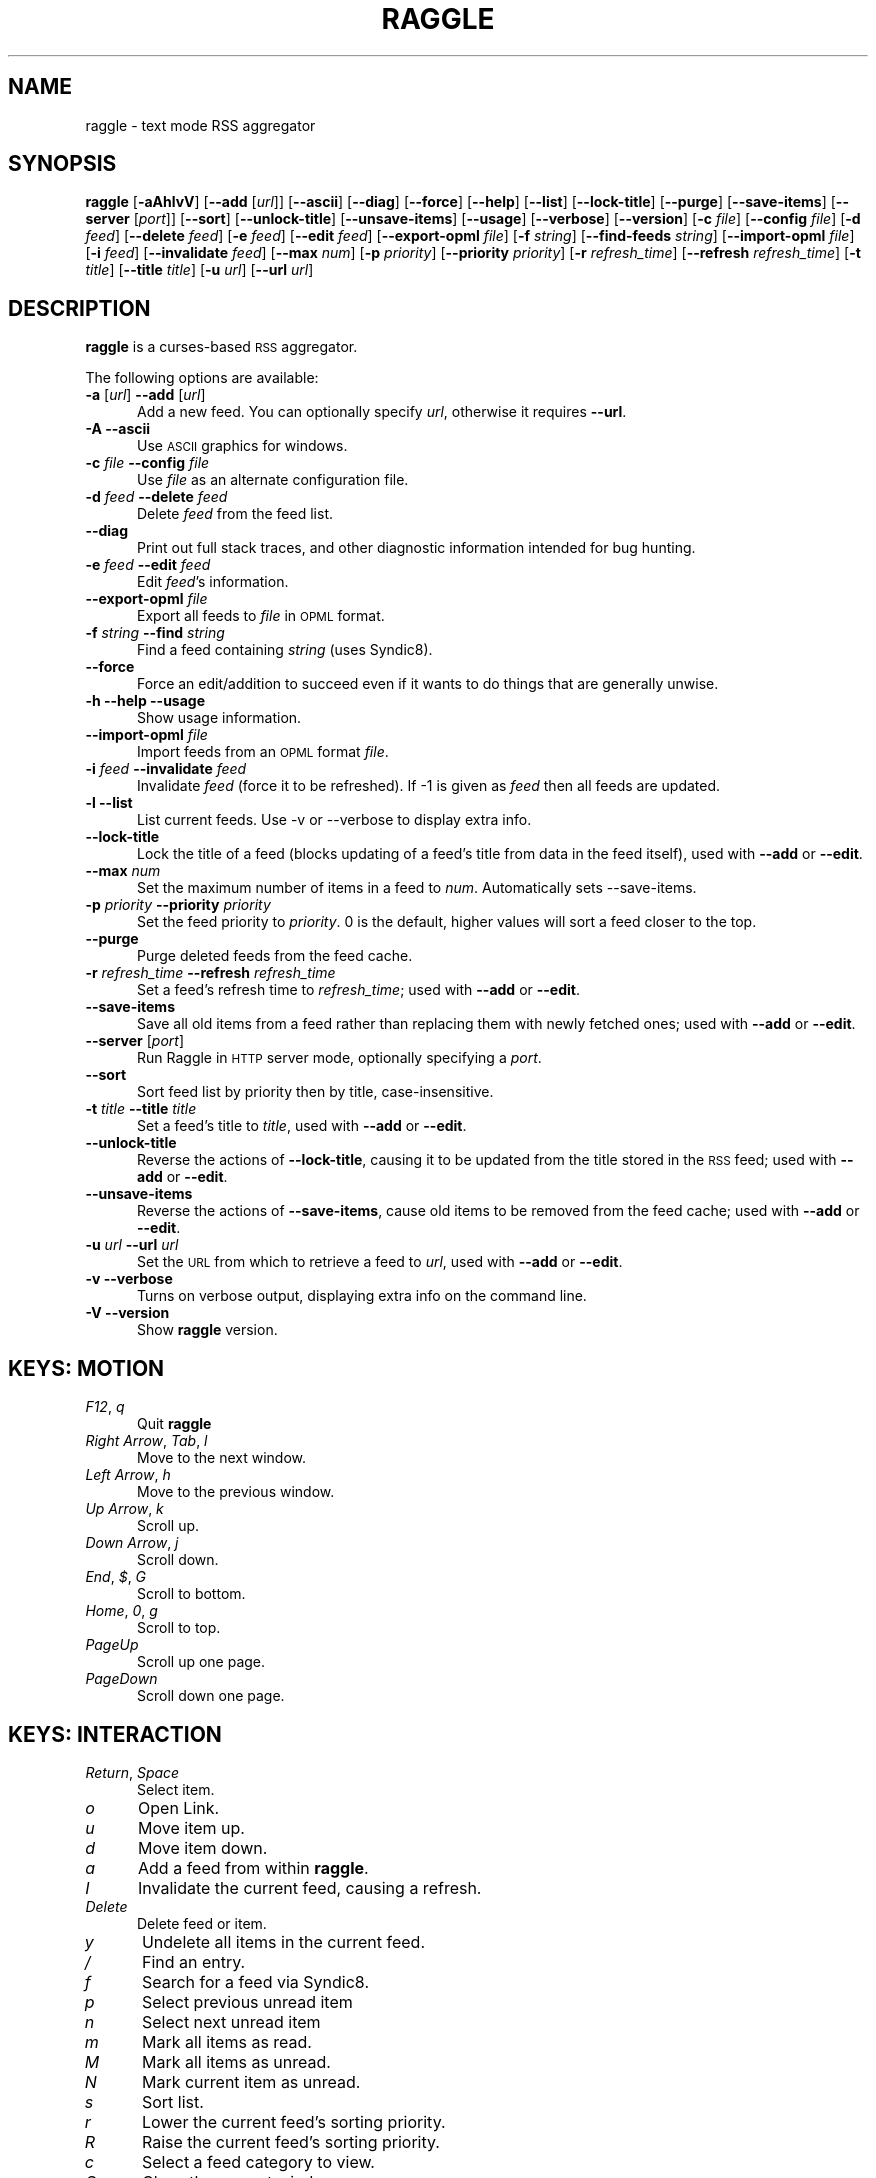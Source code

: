 .\" Automatically generated by Pod::Man v1.37, Pod::Parser v1.14
.\"
.\" Standard preamble:
.\" ========================================================================
.de Sh \" Subsection heading
.br
.if t .Sp
.ne 5
.PP
\fB\\$1\fR
.PP
..
.de Sp \" Vertical space (when we can't use .PP)
.if t .sp .5v
.if n .sp
..
.de Vb \" Begin verbatim text
.ft CW
.nf
.ne \\$1
..
.de Ve \" End verbatim text
.ft R
.fi
..
.\" Set up some character translations and predefined strings.  \*(-- will
.\" give an unbreakable dash, \*(PI will give pi, \*(L" will give a left
.\" double quote, and \*(R" will give a right double quote.  | will give a
.\" real vertical bar.  \*(C+ will give a nicer C++.  Capital omega is used to
.\" do unbreakable dashes and therefore won't be available.  \*(C` and \*(C'
.\" expand to `' in nroff, nothing in troff, for use with C<>.
.tr \(*W-|\(bv\*(Tr
.ds C+ C\v'-.1v'\h'-1p'\s-2+\h'-1p'+\s0\v'.1v'\h'-1p'
.ie n \{\
.    ds -- \(*W-
.    ds PI pi
.    if (\n(.H=4u)&(1m=24u) .ds -- \(*W\h'-12u'\(*W\h'-12u'-\" diablo 10 pitch
.    if (\n(.H=4u)&(1m=20u) .ds -- \(*W\h'-12u'\(*W\h'-8u'-\"  diablo 12 pitch
.    ds L" ""
.    ds R" ""
.    ds C` ""
.    ds C' ""
'br\}
.el\{\
.    ds -- \|\(em\|
.    ds PI \(*p
.    ds L" ``
.    ds R" ''
'br\}
.\"
.\" If the F register is turned on, we'll generate index entries on stderr for
.\" titles (.TH), headers (.SH), subsections (.Sh), items (.Ip), and index
.\" entries marked with X<> in POD.  Of course, you'll have to process the
.\" output yourself in some meaningful fashion.
.if \nF \{\
.    de IX
.    tm Index:\\$1\t\\n%\t"\\$2"
..
.    nr % 0
.    rr F
.\}
.\"
.\" For nroff, turn off justification.  Always turn off hyphenation; it makes
.\" way too many mistakes in technical documents.
.hy 0
.if n .na
.\"
.\" Accent mark definitions (@(#)ms.acc 1.5 88/02/08 SMI; from UCB 4.2).
.\" Fear.  Run.  Save yourself.  No user-serviceable parts.
.    \" fudge factors for nroff and troff
.if n \{\
.    ds #H 0
.    ds #V .8m
.    ds #F .3m
.    ds #[ \f1
.    ds #] \fP
.\}
.if t \{\
.    ds #H ((1u-(\\\\n(.fu%2u))*.13m)
.    ds #V .6m
.    ds #F 0
.    ds #[ \&
.    ds #] \&
.\}
.    \" simple accents for nroff and troff
.if n \{\
.    ds ' \&
.    ds ` \&
.    ds ^ \&
.    ds , \&
.    ds ~ ~
.    ds /
.\}
.if t \{\
.    ds ' \\k:\h'-(\\n(.wu*8/10-\*(#H)'\'\h"|\\n:u"
.    ds ` \\k:\h'-(\\n(.wu*8/10-\*(#H)'\`\h'|\\n:u'
.    ds ^ \\k:\h'-(\\n(.wu*10/11-\*(#H)'^\h'|\\n:u'
.    ds , \\k:\h'-(\\n(.wu*8/10)',\h'|\\n:u'
.    ds ~ \\k:\h'-(\\n(.wu-\*(#H-.1m)'~\h'|\\n:u'
.    ds / \\k:\h'-(\\n(.wu*8/10-\*(#H)'\z\(sl\h'|\\n:u'
.\}
.    \" troff and (daisy-wheel) nroff accents
.ds : \\k:\h'-(\\n(.wu*8/10-\*(#H+.1m+\*(#F)'\v'-\*(#V'\z.\h'.2m+\*(#F'.\h'|\\n:u'\v'\*(#V'
.ds 8 \h'\*(#H'\(*b\h'-\*(#H'
.ds o \\k:\h'-(\\n(.wu+\w'\(de'u-\*(#H)/2u'\v'-.3n'\*(#[\z\(de\v'.3n'\h'|\\n:u'\*(#]
.ds d- \h'\*(#H'\(pd\h'-\w'~'u'\v'-.25m'\f2\(hy\fP\v'.25m'\h'-\*(#H'
.ds D- D\\k:\h'-\w'D'u'\v'-.11m'\z\(hy\v'.11m'\h'|\\n:u'
.ds th \*(#[\v'.3m'\s+1I\s-1\v'-.3m'\h'-(\w'I'u*2/3)'\s-1o\s+1\*(#]
.ds Th \*(#[\s+2I\s-2\h'-\w'I'u*3/5'\v'-.3m'o\v'.3m'\*(#]
.ds ae a\h'-(\w'a'u*4/10)'e
.ds Ae A\h'-(\w'A'u*4/10)'E
.    \" corrections for vroff
.if v .ds ~ \\k:\h'-(\\n(.wu*9/10-\*(#H)'\s-2\u~\d\s+2\h'|\\n:u'
.if v .ds ^ \\k:\h'-(\\n(.wu*10/11-\*(#H)'\v'-.4m'^\v'.4m'\h'|\\n:u'
.    \" for low resolution devices (crt and lpr)
.if \n(.H>23 .if \n(.V>19 \
\{\
.    ds : e
.    ds 8 ss
.    ds o a
.    ds d- d\h'-1'\(ga
.    ds D- D\h'-1'\(hy
.    ds th \o'bp'
.    ds Th \o'LP'
.    ds ae ae
.    ds Ae AE
.\}
.rm #[ #] #H #V #F C
.\" ========================================================================
.\"
.IX Title "RAGGLE 1"
.TH RAGGLE 1 "2004-12-23" "0.4" "User Commands Manual"
.SH "NAME"
raggle \- text mode RSS aggregator
.SH "SYNOPSIS"
.IX Header "SYNOPSIS"
\&\fBraggle\fR
[\fB\-aAhlvV\fR] 
[\fB\-\-add\fR [\fIurl\fR]] 
[\fB\-\-ascii\fR]
[\fB\-\-diag\fR]
[\fB\-\-force\fR] 
[\fB\-\-help\fR] 
[\fB\-\-list\fR]
[\fB\-\-lock\-title\fR]
[\fB\-\-purge\fR] 
[\fB\-\-save\-items\fR]
[\fB\-\-server\fR [\fIport\fR]]
[\fB\-\-sort\fR]
[\fB\-\-unlock\-title\fR]
[\fB\-\-unsave\-items\fR]
[\fB\-\-usage\fR]
[\fB\-\-verbose\fR]
[\fB\-\-version\fR]
[\fB\-c\fR \fIfile\fR]
[\fB\-\-config\fR \fIfile\fR]
[\fB\-d\fR \fIfeed\fR]
[\fB\-\-delete\fR \fIfeed\fR]
[\fB\-e\fR \fIfeed\fR]
[\fB\-\-edit\fR \fIfeed\fR]
[\fB\-\-export\-opml\fR \fIfile\fR]
[\fB\-f\fR \fIstring\fR]
[\fB\-\-find\-feeds\fR \fIstring\fR]
[\fB\-\-import\-opml\fR \fIfile\fR]
[\fB\-i\fR \fIfeed\fR]
[\fB\-\-invalidate\fR \fIfeed\fR]
[\fB\-\-max\fR \fInum\fR]
[\fB\-p\fR \fIpriority\fR]
[\fB\-\-priority\fR \fIpriority\fR]
[\fB\-r\fR \fIrefresh_time\fR]
[\fB\-\-refresh\fR \fIrefresh_time\fR]
[\fB\-t\fR \fItitle\fR]
[\fB\-\-title\fR \fItitle\fR]
[\fB\-u\fR \fIurl\fR]
[\fB\-\-url\fR \fIurl\fR]
.SH "DESCRIPTION"
.IX Header "DESCRIPTION"
\&\fBraggle\fR is a curses-based \s-1RSS\s0 aggregator.
.PP
The following options are available:
.IP "\fB\-a\fR [\fIurl\fR]  \fB\-\-add\fR [\fIurl\fR]" 5
.IX Item "-a [url]  --add [url]"
Add a new feed.  You can optionally specify \fIurl\fR, otherwise
it requires \fB\-\-url\fR.
.IP "\fB\-A\fR  \fB\-\-ascii\fR" 5
.IX Item "-A  --ascii"
Use \s-1ASCII\s0 graphics for windows.
.IP "\fB\-c\fR \fIfile\fR  \fB\-\-config\fR \fIfile\fR" 5
.IX Item "-c file  --config file"
Use \fIfile\fR as an alternate configuration file.
.IP "\fB\-d\fR \fIfeed\fR  \fB\-\-delete\fR \fIfeed\fR" 5
.IX Item "-d feed  --delete feed"
Delete \fIfeed\fR from the feed list.
.IP "\fB\-\-diag\fR" 5
.IX Item "--diag"
Print out full stack traces, and other diagnostic information
intended for bug hunting.
.IP "\fB\-e\fR \fIfeed\fR  \fB\-\-edit\fR \fIfeed\fR" 5
.IX Item "-e feed  --edit feed"
Edit \fIfeed\fR's information.
.IP "\fB\-\-export\-opml\fR \fIfile\fR" 5
.IX Item "--export-opml file"
Export all feeds to \fIfile\fR in \s-1OPML\s0 format.
.IP "\fB\-f\fR \fIstring\fR  \fB\-\-find\fR \fIstring\fR" 5
.IX Item "-f string  --find string"
Find a feed containing \fIstring\fR (uses Syndic8).
.IP "\fB\-\-force\fR" 5
.IX Item "--force"
Force an edit/addition to succeed even if it wants to do things
that are generally unwise.
.IP "\fB\-h\fR  \fB\-\-help\fR  \fB\-\-usage\fR" 5
.IX Item "-h  --help  --usage"
Show usage information.
.IP "\fB\-\-import\-opml\fR \fIfile\fR" 5
.IX Item "--import-opml file"
Import feeds from an \s-1OPML\s0 format \fIfile\fR.
.IP "\fB\-i\fR \fIfeed\fR  \fB\-\-invalidate\fR \fIfeed\fR" 5
.IX Item "-i feed  --invalidate feed"
Invalidate \fIfeed\fR (force it to be refreshed). If \-1 is given as
\&\fIfeed\fR then all feeds are updated.
.IP "\fB\-l\fR  \fB\-\-list\fR" 5
.IX Item "-l  --list"
List current feeds.  Use \-v or \-\-verbose to display extra info.
.IP "\fB\-\-lock\-title\fR" 5
.IX Item "--lock-title"
Lock the title of a feed (blocks updating of a feed's title from
data in the feed itself), used with \fB\-\-add\fR or \fB\-\-edit\fR.
.IP "\fB\-\-max\fR \fInum\fR" 5
.IX Item "--max num"
Set the maximum number of items in a feed to \fInum\fR.  Automatically sets
\&\-\-save\-items.
.IP "\fB\-p\fR \fIpriority\fR  \fB\-\-priority\fR \fIpriority\fR" 5
.IX Item "-p priority  --priority priority"
Set the feed priority to \fIpriority\fR.  0 is the default, higher values will
sort a feed closer to the top.
.IP "\fB\-\-purge\fR" 5
.IX Item "--purge"
Purge deleted feeds from the feed cache.
.IP "\fB\-r\fR \fIrefresh_time\fR  \fB\-\-refresh\fR \fIrefresh_time\fR" 5
.IX Item "-r refresh_time  --refresh refresh_time"
Set a feed's refresh time to \fIrefresh_time\fR; used with \fB\-\-add\fR
or \fB\-\-edit\fR.
.IP "\fB\-\-save\-items\fR" 5
.IX Item "--save-items"
Save all old items from a feed rather than replacing them with newly fetched ones; used with \fB\-\-add\fR or \fB\-\-edit\fR.
.IP "\fB\-\-server\fR [\fIport\fR]" 5
.IX Item "--server [port]"
Run Raggle in \s-1HTTP\s0 server mode, optionally specifying a \fIport\fR.
.IP "\fB\-\-sort\fR" 5
.IX Item "--sort"
Sort feed list by priority then by title, case\-insensitive.
.IP "\fB\-t\fR \fItitle\fR  \fB\-\-title\fR \fItitle\fR" 5
.IX Item "-t title  --title title"
Set a feed's title to \fItitle\fR, used with \fB\-\-add\fR or \fB\-\-edit\fR.
.IP "\fB\-\-unlock\-title\fR" 5
.IX Item "--unlock-title"
Reverse the actions of \fB\-\-lock\-title\fR, causing it to be updated
from the title stored in the \s-1RSS\s0 feed; used with \fB\-\-add\fR or
\&\fB\-\-edit\fR.
.IP "\fB\-\-unsave\-items\fR" 5
.IX Item "--unsave-items"
Reverse the actions of \fB\-\-save\-items\fR, cause old items to be
removed from the feed cache; used with \fB\-\-add\fR or \fB\-\-edit\fR.
.IP "\fB\-u\fR \fIurl\fR  \fB\-\-url\fR \fIurl\fR" 5
.IX Item "-u url  --url url"
Set the \s-1URL\s0 from which to retrieve a feed to \fIurl\fR, used with
\&\fB\-\-add\fR or \fB\-\-edit\fR.
.IP "\fB\-v\fR  \fB\-\-verbose\fR" 5
.IX Item "-v  --verbose"
Turns on verbose output, displaying extra info on the command
line.
.IP "\fB\-V\fR  \fB\-\-version\fR" 5
.IX Item "-V  --version"
Show \fBraggle\fR version.
.SH "KEYS: MOTION"
.IX Header "KEYS: MOTION"
.IP "\fIF12\fR, \fIq\fR" 5
.IX Item "F12, q"
Quit \fBraggle\fR
.IP "\fIRight Arrow\fR, \fITab\fR, \fIl\fR" 5
.IX Item "Right Arrow, Tab, l"
Move to the next window.
.IP "\fILeft Arrow\fR, \fIh\fR" 5
.IX Item "Left Arrow, h"
Move to the previous window.
.IP "\fIUp Arrow\fR, \fIk\fR" 5
.IX Item "Up Arrow, k"
Scroll up.
.IP "\fIDown Arrow\fR, \fIj\fR" 5
.IX Item "Down Arrow, j"
Scroll down.
.IP "\fIEnd\fR, \fI$\fR, \fIG\fR" 5
.IX Item "End, $, G"
Scroll to bottom.
.IP "\fIHome\fR, \fI0\fR, \fIg\fR" 5
.IX Item "Home, 0, g"
Scroll to top.
.IP "\fIPageUp\fR" 5
.IX Item "PageUp"
Scroll up one page.
.IP "\fIPageDown\fR" 5
.IX Item "PageDown"
Scroll down one page.
.SH "KEYS: INTERACTION"
.IX Header "KEYS: INTERACTION"
.IP "\fIReturn\fR, \fISpace\fR" 5
.IX Item "Return, Space"
Select item.
.IP "\fIo\fR" 5
.IX Item "o"
Open Link.
.IP "\fIu\fR" 5
.IX Item "u"
Move item up.
.IP "\fId\fR" 5
.IX Item "d"
Move item down.
.IP "\fIa\fR" 5
.IX Item "a"
Add a feed from within \fBraggle\fR.
.IP "\fII\fR" 5
.IX Item "I"
Invalidate the current feed, causing a refresh.
.IP "\fIDelete\fR" 5
.IX Item "Delete"
Delete feed or item.
.IP "\fIy\fR" 5
.IX Item "y"
Undelete all items in the current feed.
.IP "\fI/\fR" 5
.IX Item "/"
Find an entry.
.IP "\fIf\fR" 5
.IX Item "f"
Search for a feed via Syndic8.
.IP "\fIp\fR" 5
.IX Item "p"
Select previous unread item
.IP "\fIn\fR" 5
.IX Item "n"
Select next unread item
.IP "\fIm\fR" 5
.IX Item "m"
Mark all items as read.
.IP "\fIM\fR" 5
.IX Item "M"
Mark all items as unread.
.IP "\fIN\fR" 5
.IX Item "N"
Mark current item as unread.
.IP "\fIs\fR" 5
.IX Item "s"
Sort list.
.IP "\fIr\fR" 5
.IX Item "r"
Lower the current feed's sorting priority.
.IP "\fIR\fR" 5
.IX Item "R"
Raise the current feed's sorting priority.
.IP "\fIc\fR" 5
.IX Item "c"
Select a feed category to view.
.IP "\fIC\fR" 5
.IX Item "C"
Close the current window.
.SH "KEYS: SYSTEM"
.IX Header "KEYS: SYSTEM"
.IP "\fI!\fR" 5
.IX Item "!"
Run a shell in the foreground (exit from it to get back to \fBraggle\fR)
.IP "\fI?\fR" 5
.IX Item "?"
Show current key bindings.
.IP "\fI\e\fR" 5
.IX Item ""
View item source.
.IP "\fIU\fR" 5
.IX Item "U"
Start a manual update of feeds.
.IP "\fIS\fR" 5
.IX Item "S"
Start a manual save of feeds and configuration.
.IP "\fIC\-l\fR" 5
.IX Item "C-l"
Redraw the screen.
.SH "EXAMPLES"
.IX Header "EXAMPLES"
Add a feed called \*(L"Bar\*(R" updating every 2 hours.
    $ raggle \-\-add \-t Bar \-\-url http://foo.com/bar.rss \-\-refresh 120
.Sp
Add a feed called \*(L"Baz\*(R" that will sort to the top.
    $ raggle \-a \-t \*(L"Baz\*(R" \-u http://foo.com/baz.rss \-\-priority 10
.Sp
Change the refresh time of the \*(L"Bar\*(R" feed to update every hour.
    $ raggle \-\-edit 1 \-\-refresh 60
.Sp
Don't update feed #1's title from the \s-1RSS\s0.
    $ raggle \-e 1 \-\-lock\-title
.Sp
Keep old items associated with feed #16.
    $ raggle \-e 16 \-\-save\-items
.Sp
Update feed #1's title from the \s-1RSS\s0 info.
    $ raggle \-e 1 \-\-unlock\-title
.Sp
Change the \s-1URL\s0 of feed #3.
    $ raggle \-e 3 \-u http://www.slashdot.org/slashdot.rss
.Sp
Export all feeds to foo.opml
    $ raggle \-\-export\-opml foo.opml
.Sp
Import all feeds from foo.opml, and set their refresh time to
90 minutes.
    $ raggle \-\-import\-opml foo.opml \-r 90
.SH "BUGS"
.IX Header "BUGS"
.IP "\fB*\fR" 5
.IX Item "*"
The feed grabbing thread will block (and no other feeds will
update) if the \s-1HTTP\s0 connection for a feed blocks.
.IP "\fB*\fR" 5
.IX Item "*"
It's possible that feeds.yaml will be mistakenly written as an
Array rather than a FeedList for no apparent reason.
.IP "\fB*\fR" 5
.IX Item "*"
And probably many, many more; please report any you find to <\fIraggle\-dev@raggle.org\fR>
.SH "HISTORY"
.IX Header "HISTORY"
.IP "\fBraggle\fR 0.1 was released on 23 Jun, 2003" 5
.IX Item "raggle 0.1 was released on 23 Jun, 2003"
.PD 0
.IP "\fBraggle\fR 0.2 was released on 17 Aug, 2003" 5
.IX Item "raggle 0.2 was released on 17 Aug, 2003"
.IP "\fBraggle\fR 0.3 was released on 20 Feb, 2004" 5
.IX Item "raggle 0.3 was released on 20 Feb, 2004"
.PD
.SH "AUTHORS"
.IX Header "AUTHORS"
.IP "Paul Duncan <\fIpabs@pablotron.org\fR>," 5
.IX Item "Paul Duncan <pabs@pablotron.org>,"
.PD 0
.IP "Richard Lowe <\fIrichlowe@richlowe.net\fR>," 5
.IX Item "Richard Lowe <richlowe@richlowe.net>,"
.IP "Ville Aine <\fIvaine@cs.helsinki.fi\fR>," 5
.IX Item "Ville Aine <vaine@cs.helsinki.fi>,"
.IP "Thomas Kirchner <\fIredshift@halffull.org\fR>" 5
.IX Item "Thomas Kirchner <redshift@halffull.org>"
